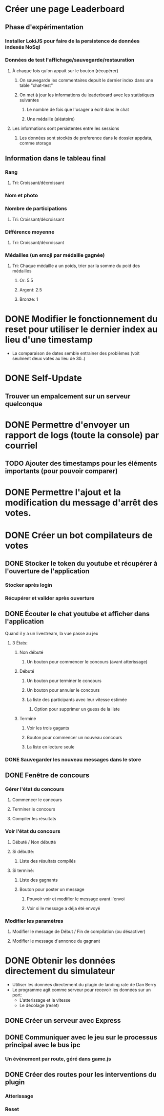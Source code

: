 # Bot de compilation des résultats pour le pour le landing rate (CptCanada Youtube)

* Créer une page Leaderboard
** Phase d'expérimentation
*** Installer LokiJS pour faire de la persistence de données indexés NoSql 
*** Données de test l'affichage/sauvegarde/restauration
**** À chaque fois qu'on appuit sur le bouton (récupérer)
***** On sauvegarde les commentaires depuit le dernier index dans une table "chat-test"
***** On met à jour les informations du leaderboard avec les statistiques suivantes
****** Le nombre de fois que l'usager a écrit dans le chat
****** Une médaille (aléatoire)
**** Les informations sont persistentes entre les sessions
***** Les données sont stockés de preference dans le dossier appdata, comme storage
** Information dans le tableau final
*** Rang
**** Tri: Croissant/décroissant
*** Nom et photo
*** Nombre de participations
**** Tri: Croissant/décroissant
*** Différence moyenne
**** Tri: Croissant/décroissant
*** Médailles (un emoji par médaille gagnée)
**** Tri: Chaque médaille a un poids, trier par la somme du poid des médailles
***** Or: 5.5
***** Argent: 2.5
***** Bronze: 1


* DONE Modifier le fonctionnement du reset pour utiliser le dernier index au lieu d'une timestamp
  - La comparaison de dates semble entrainer des problèmes (voit seulment deux votes au lieu de 30..)
* DONE Self-Update
** Trouver un empalcement sur un serveur quelconque
* DONE Permettre d'envoyer un rapport de logs (toute la console) par courriel
** TODO Ajouter des timestamps pour les éléments importants (pour pouvoir comparer)
* DONE Permettre l'ajout et la modification du message d'arrêt des votes.
* DONE Créer un bot compilateurs de votes 
** DONE Stocker le token du youtube et récupérer à l'ouverture de l'application
*** Stocker après login
*** Récupérer et valider après ouverture
** DONE Écouter le chat youtube et afficher dans l'application
**** Quand il y a un livestream, la vue passe au jeu
***** 3 États: 
****** Non débuté
******* Un bouton pour commencer le concours (avant atterissage)
****** Débuté
******* Un bouton pour terminer le concours
******* Un bouton pour annuler le concours
******* La liste des participants avec leur vitesse estimée
******** Option pour supprimer un guess de la liste
****** Terminé
******* Voir les trois gagants
******* Bouton pour commencer un nouveau concours
******* La liste en lecture seule
*** DONE Sauvegarder les nouveau messages dans le store
** DONE Fenêtre de concours
*** Gérer l'état du concours
**** Commencer le concours
**** Terminer le concours
**** Compiler les résultats
*** Voir l'état du concours
**** Débuté / Non débutté
**** Si débutté: 
***** Liste des résultats compilés
**** Si terminé: 
***** Liste des gagnants
***** Bouton pour poster un message
****** Pouvoir voir et modifier le message avant l'envoi
****** Voir si le message a déja été envoyé
*** Modifier les paramètres
**** Modifier le message de Début / Fin de compilation (ou désactiver)
**** Modifier le message d'annonce du gagnant 
* DONE Obtenir les données directement du simulateur
  - Utiliser les données directement du plugin de landing rate de Dan Berry
  - Le programme agit comme serveur pour recevoir les données sur un port:
    - L'atterissage et la vitesse
    - Le décolage (reset)
** DONE Créer un serveur avec Express
** DONE Communiquer avec le jeu sur le processus principal avec le bus ipc
*** Un évènement par route, géré dans game.js
** DONE Créer des routes pour les interventions du plugin
*** Atterissage
*** Reset

